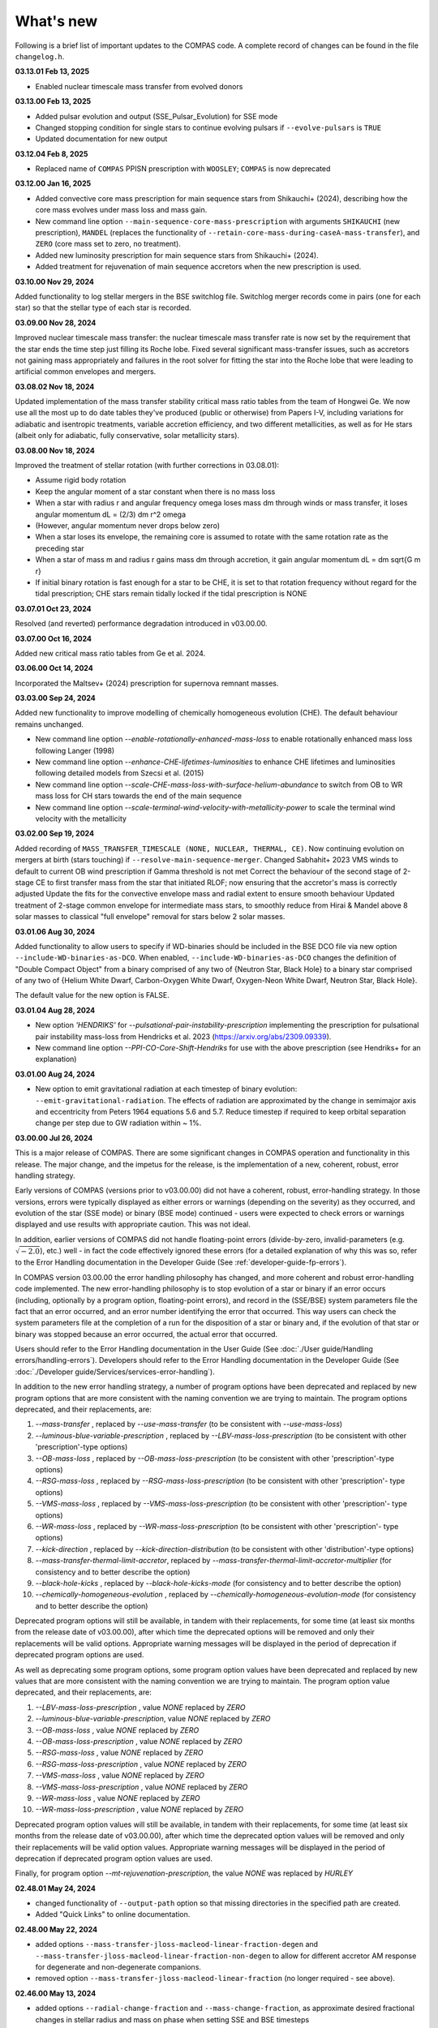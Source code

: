 What's new
==========

Following is a brief list of important updates to the COMPAS code.  A complete record of changes can be found in the file ``changelog.h``.

**03.13.01 Feb 13, 2025**

* Enabled nuclear timescale mass transfer from evolved donors

**03.13.00 Feb 13, 2025**

* Added pulsar evolution and output (SSE_Pulsar_Evolution) for SSE mode
* Changed stopping condition for single stars to continue evolving pulsars if ``--evolve-pulsars`` is ``TRUE``
* Updated documentation for new output

**03.12.04 Feb 8, 2025**

* Replaced name of ``COMPAS`` PPISN prescription with ``WOOSLEY``; ``COMPAS`` is now deprecated

**03.12.00 Jan 16, 2025**

* Added convective core mass prescription for main sequence stars from Shikauchi+ (2024), describing how the core mass evolves under mass loss and mass gain.
* New command line option ``--main-sequence-core-mass-prescription`` with arguments ``SHIKAUCHI`` (new prescription), ``MANDEL`` (replaces the functionality of ``--retain-core-mass-during-caseA-mass-transfer``), and ``ZERO`` (core mass set to zero, no treatment).
* Added new luminosity prescription for main sequence stars from Shikauchi+ (2024).
* Added treatment for rejuvenation of main sequence accretors when the new prescription is used.

**03.10.00 Nov 29, 2024**

Added functionality to log stellar mergers in the BSE switchlog file.
Switchlog merger records come in pairs (one for each star) so that the stellar type of each star is recorded.

**03.09.00 Nov 28, 2024**

Improved nuclear timescale mass transfer: the nuclear timescale mass transfer rate is now set by the requirement that the star 
ends the time step just filling its Roche lobe.
Fixed several significant mass-transfer issues, such as accretors not gaining mass appropriately and failures
in the root solver for fitting the star into the Roche lobe that were leading to artificial common envelopes and mergers.

**03.08.02 Nov 18, 2024**

Updated implementation of the mass transfer stability critical mass ratio tables from the team of Hongwei Ge.
We now use all the most up to do date tables they've produced (public or otherwise) from Papers I-V, including
variations for adiabatic and isentropic treatments, variable accretion efficiency, and two different metallicities, 
as well as for He stars (albeit only for adiabatic, fully conservative, solar metallicity stars). 

**03.08.00 Nov 18, 2024**

Improved the treatment of stellar rotation (with further corrections in 03.08.01):

* Assume rigid body rotation
* Keep the angular moment of a star constant when there is no mass loss
* When a star with radius r and angular frequency omega loses mass dm through winds or mass transfer, it loses angular momentum dL = (2/3) dm r^2 omega
* (However, angular momentum never drops below zero)
* When a star loses its envelope, the remaining core is assumed to rotate with the same rotation rate as the preceding star
* When a star of mass m and radius r gains mass dm through accretion, it gain angular momentum dL = dm \sqrt{G m r}
* If initial binary rotation is fast enough for a star to be CHE, it is set to that rotation frequency without regard for the tidal prescription; CHE stars remain tidally locked if the tidal prescription is NONE

**03.07.01 Oct 23, 2024**

Resolved (and reverted) performance degradation introduced in v03.00.00.

**03.07.00 Oct 16, 2024**

Added new critical mass ratio tables from Ge et al. 2024.

**03.06.00 Oct 14, 2024**

Incorporated the Maltsev+ (2024) prescription for supernova remnant masses.

**03.03.00 Sep 24, 2024**

Added new functionality to improve modelling of chemically homogeneous evolution (CHE). The default behaviour remains unchanged.

* New command line option `--enable-rotationally-enhanced-mass-loss` to enable rotationally enhanced mass loss following Langer (1998)
* New command line option `--enhance-CHE-lifetimes-luminosities` to enhance CHE lifetimes and luminosities following detailed models from Szecsi et al. (2015) 
* New command line option `--scale-CHE-mass-loss-with-surface-helium-abundance` to switch from OB to WR mass loss for CH stars towards the end of the main sequence
* New command line option `--scale-terminal-wind-velocity-with-metallicity-power` to scale the terminal wind velocity with the metallicity

**03.02.00 Sep 19, 2024**

Added recording of ``MASS_TRANSFER_TIMESCALE (NONE, NUCLEAR, THERMAL, CE)``.
Now continuing evolution on mergers at birth (stars touching) if ``--resolve-main-sequence-merger``.
Changed Sabhahit+ 2023 VMS winds to default to current OB wind prescription if Gamma threshold is not met
Correct the behaviour of the second stage of 2-stage CE to first transfer mass from the star that initiated RLOF; 
now ensuring that the accretor's mass is correctly adjusted
Update the fits for the convective envelope mass and radial extent to ensure smooth behaviour
Updated treatment of 2-stage common envelope for intermediate mass stars, to smoothly reduce from Hirai & Mandel above 8 solar masses
to classical "full envelope" removal for stars below 2 solar masses.

**03.01.06 Aug 30, 2024**

Added functionality to allow users to specify if WD-binaries should be included in the BSE DCO file via new option ``--include-WD-binaries-as-DCO``.
When enabled, ``--include-WD-binaries-as-DCO`` changes the definition of "Double Compact Object" from a binary comprised of any two of 
{Neutron Star, Black Hole} to a binary star comprised of any two of {Helium White Dwarf, Carbon-Oxygen White Dwarf, Oxygen-Neon White Dwarf, Neutron Star, Black Hole}.

The default value for the new option is FALSE.

**03.01.04 Aug 28, 2024**

* New option `'HENDRIKS'` for `--pulsational-pair-instability-prescription` implementing the prescription for pulsational pair instability mass-loss from Hendricks et al. 2023 (https://arxiv.org/abs/2309.09339). 
* New command line option `--PPI-CO-Core-Shift-Hendriks` for use with the above prescription (see Hendriks+ for an explanation)

**03.01.00 Aug 24, 2024**

* New option to emit gravitational radiation at each timestep of binary evolution: ``--emit-gravitational-radiation``. The effects of radiation are approximated by the change in semimajor axis and eccentricity from Peters 1964 equations 5.6 and 5.7.  Reduce timestep if required to keep orbital separation change per step due to GW radiation within ~ 1%.

**03.00.00 Jul 26, 2024**

This is a major release of COMPAS. There are some significant changes in COMPAS operation and functionality in this release. The major change, and the impetus for
the release, is the implementation of a new, coherent, robust, error handling strategy.

Early versions of COMPAS (versions prior to v03.00.00) did not have a coherent, robust, error-handling strategy. In those versions, errors were typically displayed
as either errors or warnings (depending on the severity) as they occurred, and evolution of the star (SSE mode) or binary (BSE mode) continued - users were expected
to check errors or warnings displayed and use results with appropriate caution.  This was not ideal.

In addition, earlier versions of COMPAS did not handle floating-point errors (divide-by-zero, invalid-parameters (e.g. :math:`\sqrt{-2.0}`), etc.) well - in fact the
code effectively ignored these errors (for a detailed explanation of why this was so, refer to the Error Handling documentation in the Developer Guide
(See :ref:`developer-guide-fp-errors`).

In COMPAS version 03.00.00 the error handling philosophy has changed, and more coherent and robust error-handling code implemented. The new error-handling philosophy
is to stop evolution of a star or binary if an error occurs (including, optionally by a program option, floating-point errors), and record in the (SSE/BSE) system
parameters file the fact that an error occurred, and an error number identifying the error that occurred. This way users can check the system parameters file 
at the completion of a run for the disposition of a star or binary and, if the evolution of that star or binary was stopped because an error occurred, the 
actual error that occurred.

Users should refer to the Error Handling documentation in the User Guide (See :doc:`./User guide/Handling errors/handling-errors`).
Developers should refer to the Error Handling documentation in the Developer Guide (See :doc:`./Developer guide/Services/services-error-handling`).

In addition to the new error handling strategy, a number of program options have been deprecated and replaced by new program options that are more consistent with the
naming convention we are trying to maintain. The program options deprecated, and their replacements, are:

1. `--mass-transfer`                       , replaced by `--use-mass-transfer` (to be consistent with `--use-mass-loss`)
#. `--luminous-blue-variable-prescription` , replaced by `--LBV-mass-loss-prescription` (to be consistent with other 'prescription'-type options)
#. `--OB-mass-loss`                        , replaced by `--OB-mass-loss-prescription` (to be consistent with other 'prescription'-type options)
#. `--RSG-mass-loss`                       , replaced by `--RSG-mass-loss-prescription` (to be consistent with other 'prescription'- type options)
#. `--VMS-mass-loss`                       , replaced by `--VMS-mass-loss-prescription` (to be consistent with other 'prescription'- type options)
#. `--WR-mass-loss`                        , replaced by `--WR-mass-loss-prescription` (to be consistent with other 'prescription'- type options)
#. `--kick-direction`                      , replaced by `--kick-direction-distribution` (to be consistent with other 'distribution'-type options)
#. `--mass-transfer-thermal-limit-accretor`, replaced by `--mass-transfer-thermal-limit-accretor-multiplier` (for consistency and to better describe the option)
#. `--black-hole-kicks`                    , replaced by `--black-hole-kicks-mode` (for consistency and to better describe the option) 
#. `--chemically-homogeneous-evolution`    , replaced by `--chemically-homogeneous-evolution-mode` (for consistency and to better describe the option)

Deprecated program options will still be available, in tandem with their replacements, for some time (at least six months from the release date of v03.00.00),
after which time the deprecated options will be removed and only their replacements will be valid options. Appropriate warning messages will be displayed in
the period of deprecation if deprecated program options are used.

As well as deprecating some program options, some program option values have been deprecated and replaced by new values that are more consistent with the
naming convention we are trying to maintain. The program option value deprecated, and their replacements, are:

1. `--LBV-mass-loss-prescription`         , value `NONE` replaced by `ZERO`
#. `--luminous-blue-variable-prescription`, value `NONE` replaced by `ZERO`
#. `--OB-mass-loss`                       , value `NONE` replaced by `ZERO`
#. `--OB-mass-loss-prescription`          , value `NONE` replaced by `ZERO`
#. `--RSG-mass-loss`                      , value `NONE` replaced by `ZERO`
#. `--RSG-mass-loss-prescription`         , value `NONE` replaced by `ZERO`
#. `--VMS-mass-loss`                      , value `NONE` replaced by `ZERO`
#. `--VMS-mass-loss-prescription`         , value `NONE` replaced by `ZERO`
#. `--WR-mass-loss`                       , value `NONE` replaced by `ZERO`
#. `--WR-mass-loss-prescription`          , value `NONE` replaced by `ZERO`

Deprecated program option values will still be available, in tandem with their replacements, for some time (at least six months from the release date of v03.00.00),
after which time the deprecated option values will be removed and only their replacements will be valid option values. Appropriate warning messages will be displayed
in the period of deprecation if deprecated program option values are used.

Finally, for program option `--mt-rejuvenation-prescription`, the value `NONE` was replaced by `HURLEY`


**02.48.01 May 24, 2024**

* changed functionality of ``--output-path`` option so that missing directories in the specified path are created.
* Added "Quick Links" to online documentation.

**02.48.00 May 22, 2024**

* added options ``--mass-transfer-jloss-macleod-linear-fraction-degen`` and ``--mass-transfer-jloss-macleod-linear-fraction-non-degen`` to allow for different accretor AM response for degenerate and non-degenerate companions.
* removed option ``--mass-transfer-jloss-macleod-linear-fraction`` (no longer required - see above).

**02.46.00 May 13, 2024**

* added options ``--radial-change-fraction`` and ``--mass-change-fraction``, as approximate desired fractional changes in stellar radius and mass on phase when setting SSE and BSE timesteps
* the recommended values for both parameters are 0.005, but the default remains 0, which reproduces previous timestep choices
* mass transfer from main sequence donors (including HeMS) can now proceed on nuclear timescales -- approximated as the radial expansion timescales -- if equilibrium zetas are greater than Roche lobe zetas

**02.45.00 Apr 09, 2024**

* Changed compiler standard in Makefile from ``c++11`` to ``c++17``.  This is required for ``boost v1.82`` and above. ``c++11`` can still be used if boost version is below ``v1.82``, but moving to ``c++17`` and boost ``v1.8x`` is preferred (and will eventually be mandatory). Tested with ``Ubuntu v20.04, g++ v11.04, and boost v1.74``; and ``macOS v14.1.1, clang v15.0.0, and boost v1.85``.

**02.44.00 Apr 04, 2024**

* Added 'realistic' tides option, which implements dynamical and equilibrium tides using the formalism described in Kapil et al. (2024). 
* Functionality enabled with new option ``--tides-prescription KAPIL2024`` (default is ``NONE``).
* Removed old option ``--enable-tides``, which can now be enabled by setting ``--tides-prescription PERFECT``.


**02.43.00 Mar 29, 2024**

* Implementation of the neutrino rocket kick.

**02.42.00 Jan 04, 2023**

* Timesteps are now quantised to an integral multiple of 1e-12Myr.
* New option provided to allow user-defined timesteps: ``--timesteps-filename`` (See :doc:`./User guide/timestep-files`).
* Code changes to make SSE and BSE evolution more consistent (See `PR 1052 <https://github.com/TeamCOMPAS/COMPAS/pull/1052>`_).

**02.41.03 Dec 28, 2023**

* The functions ``BaseBinaryStar::CalculateAngularMomentum()``, ``BaseBinaryStar::CalculateTotalEnergy()``, and ``BaseStar::AngularMomentum()`` changed to use moment of inertia instead of gyration radius.
* Changed CalculateMomentOfInertia() to properly implement Hurley et al., 2000 eq 109.
* This change may change DCO yields slightly when compared to previous versions of the code.

**02.41.00 Nov 02, 2023**

* Added a naive tides implementation.
* Added program option ``enable-tides`` to enable the tides implementation (default is ``false``).

**02.40.00 Oct 20, 2023**

* Added ``FLEXIBLE2023`` as a new default, and ``BELCZYNSKI2010`` as a replacement for the previous ``VINK`` mass loss prescription. The following new sub-wrappers are overridden when selecting ``BELCZYNSKI2010``:
* Added ``--OB-mass-loss`` program option, applying to main sequence stars, with default ``VINK2021``, and options ``NONE``, ``VINK2001`` (previous default), ``BJORKLUND2022``, and ``KRTICKA2018``.
* Added ``--RSG-mass-loss`` program option, applying to stars below 8kK in giant branch stellar types, with default ``DECIN2023``, and options ``NONE``, ``VINISABHAHIT2023``, ``BEASOR2020``, ``YANG2023``, ``KEE2021``, ``NJ90`` (previous default).
* Added ``--VMS-mass-loss`` program option, applying to stars over 100 Msol, with default ``SABHAHIT2023``, and options ``NONE``, ``VINK2011``, and ``BESTENLEHNER2020``.
* Added ``--WR-mass-loss`` program option, with default ``SANDERVINK2023``, and options ``BELCZYNSKI2010``, and ``SHENAR2019``.
* Changed default value for option ``--wolf-rayet-multiplier`` from 0.1 to 1.0

**02.39.00 Jul 4, 2023**

* Added 'Evolution_Status' columns to both SSE and BSE default system parameters records - records final status of evolution (reason evolution stopped).

**02.38.03 Apr 20, 2023**

* Changed some of the default options, see issue # 957 and PR # 961 for explanations

**02.37.00 Mar 26, 2023**

* Added functionality for WDs to accrete in different regimes. 
* New supernova types: SNIA (Type Ia), and HeSD (Helium shell detonation). 

**02.36.00 Mar 15, 2023**

* Added functionality to automatically create COMPAS YAML file - adds two new options: ``--create-YAML-file`` and ``YAML-template``. See documentation for details.  

  **Note:** From this release, the default COMPAS YAML file (``compasConfigDefault.yaml``), as distributed, has all COMPAS option entries commented so that the COMPAS default value for the option is used by default. To use a value other than the COMPAS default value, users must uncomment the entry and change the option value to the desired value.

**02.35.03 Feb 27, 2023**

Added mass accretion prescription during CE ``CHEVALIER`` for option ``--common-envelope-mass-accretion-prescription``, following model 2 from van Son + 2020

**02.35.02 Feb 19, 2023**

* Changed ``BINARY_PROPERTY::ROCHE_LOBE_RADIUS_1`` and ``BINARY_PROPERTY::ROCHE_LOBE_RADIUS_2`` to be the Roche lobe radius as computed at periapsis, in units of :math:`R_\odot`.
* Changed header string for ``BINARY_PROPERTY::ROCHE_LOBE_RADIUS_1`` from ``'RocheLobe(1)|a'`` to ``'RocheLobe(1)'`` - same change made for ``BINARY_PROPERTY::ROCHE_LOBE_RADIUS_2``.
* Removed ``BINARY_PROPERTY::STAR_TO_ROCHE_LOBE_RADIUS_RATIO_1`` (header string ``'Radius(1)|RL'``) and ``BINARY_PROPERTY::STAR_TO_ROCHE_LOBE_RADIUS_RATIO_2`` (header string ``'Radius(2)|RL'``) from ``BSE_DETAILED_OUTPUT_REC`` (BSE detailed output file default record).  Note that both variables are still selectable for output via the logfile-definitions file.

  **Note:** These changes will affect post-processing code that consumes the affected variables - users should check their post-processing code. 

**02.35.00 Dec 8, 2022**

* Added critical mass ratios from Ge+ 2020 for determining if MT is unstable.

**02.34.01 Dec 7, 2022**

* Fixed Time<MT in BSE_RLOF, which previously was identical with Time>MT.

**02.33.00 Aug 28, 2022**

* Added simplified (constant per stellar type) critical mass ratios from Claeys+ 2014 for determining if MT is unstable

**02.32.00 Aug 27, 2022**

* Added 'record type' functionality to all standard log files.  **Note:** This changes default behaviour: only Detailed Output log files affected in this release
* Added/rationalised Detailed Output records printed for binary systems
* Added new program option for each standard log file to allow specification of which record types to print. See e.g. ``--logfile-detailed-output-record-types``
* Changed case on column header strings for switch log files (SSE and BSE. ``SWITCHING_FROM``, ``SWITCHING_TO``, and ``STAR_SWITCHING`` are now ``Switching_From``, ``Switching_To``, and ``Star_Switching`` respectively).   **Note:** This could affect post-processig code that consumes the switch log files - users should check that their code will recognise the new header strings.
* Added new section to online documentation: 'What's new'

**02.31.10 Aug 12, 2022**

* Added option to set the Temperature boundary between convective/radiative giant envelopes

**02.31.09 Aug 9, 2022**

* Max evolution time and max number of timesteps now read in from gridline as well as commandline

**02.31.08 Aug 3, 2022**

* Added Accretion Induced Collapse (AIC) of ONeWD as another type of SN

**02.31.07 Aug 1, 2022**

* Added print to DetailedOutput after merger, addresses https://github.com/TeamCOMPAS/COMPAS/issues/825
* Ensure no ONeWDs are formed with masses above Chandrasekhar mass

**02.31.06 Aug 2, 2022**

* Added stellar merger to default BSE_RLOF output

**02.31.05 July 25, 2022**

* Renamed program option ``--allow-H-rich-ECSN`` to ``allow-non-stripped-ECSN``
* Fixed check for non-interacting ECSN progenitors to consider MT history instead of H-richness

**02.31.04 Jun 10, 2022**

* Changed MT_TRACKER values to be clearer and complementary to each other
* Updated the relevant section in the detailed plotter that uses MT_TRACKER values
* Removed end states from detailed plotter (Merger, DCO, Unbound) so that they don't over compress the rest

**02.31.03 May 20, 2022**

* Fixed MS+MS unstable MT not getting flagged as a CEE

**02.31.00 May 14, 2022**

* Added new program option ``--retain-core-mass-during-caseA-mass-transfer`` to preserve a larger donor core mass following case A MT, set equal to the expected core mass of a newly formed HG star with mass equal to that of the donor, scaled by the fraction of its MS lifetime

**02.30.00 May 8, 2022**

* Added MACLEOD_LINEAR specific angular momentum gamma loss prescription for stable mass transfer (see ``--mass-transfer-angular-momentum-loss-prescription``)

**02.29.00 May 5, 2022**

* Added new program option to allow for H-rich ECSN (``--allow-H-rich-ECSN``, defaults to FALSE). When the option is TRUE, non-interacting ECSN progenitors do not contribute to the single pulsar population.  Addresses issue https://github.com/TeamCOMPAS/COMPAS/issues/596

**02.28.00 May 11, 2022**

* Added new remnant mass prescription: Fryer+ 2022
* Added new program options ``--fryer-22-fmix`` and ``--fryer-22-mcrit``

**02.27.09 Apr 25, 2022**

* Added new program option ``--muller-mandel-sigma-kick``

**02.27.08 Apr 12, 2022**

* Fix for issue https://github.com/TeamCOMPAS/COMPAS/issues/783

**02.27.07 Apr 5, 2022**

* Fix for issue https://github.com/TeamCOMPAS/COMPAS/issues/773

**02.27.06 Apr 5, 2022**

* Fixed StarTrack PPISN prescription: previously it was doing the same thing as the COMPAS PPISN prescription

**02.27.05 Feb 17, 2022**

* Added new program option ``--hmxr-binaries``, which tells COMPAS to store high-mass x-ray binaries in BSE_RLOF output file
* Added columns for pre- and post-timestep ratio of stars to Roche Lobe radius to BSE_RLOF output file (addressing issue https://github.com/TeamCOMPAS/COMPAS/issues/746)

**02.27.04 Feb 15, 2022**

* Fix for issue https://github.com/TeamCOMPAS/COMPAS/issues/761

**02.27.03 Feb 8, 2022**

* Fix for issue https://github.com/TeamCOMPAS/COMPAS/issues/745

**v02.27.02 Feb 3, 2022**

* Fixed mass change on forced envelope loss in response to issue https://github.com/TeamCOMPAS/COMPAS/issues/743

**v02.27.01 Feb 3, 2022**

* Fixed condition for envelope type when using ENVELOPE_STATE_PRESCRIPTION::FIXED_TEMPERATURE (previously, almost all envelopes were incorrectly declared radiative)

**v02.27.00 Jan 12, 2022**

* Added enhanced Nanjing lambda option that continuously extrapolates beyond radial range
* Added Nanjing lambda option to switch between calculation using rejuvenated mass and true birth mass
* Added Nanjing lambda mass and metallicity interpolation options
* No change in default behaviour

